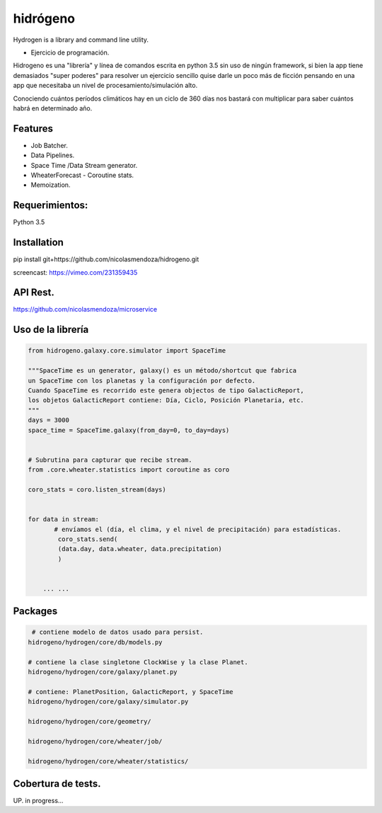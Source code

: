 =========
hidrógeno
=========

.. image:: https://travis-ci.org/nicolasmendoza/hidrogeno.svg?branch=master
    :target: https://travis-ci.org/nicolasmendoza/hidrogeno
    
.. image:: https://codecov.io/gh/nicolasmendoza/hidrogeno/branch/master/graph/badge.svg
    :target: https://codecov.io/gh/nicolasmendoza/hidrogeno
  
Hydrogen is a library and command line utility.

* Ejercicio de programación.

Hidrogeno es una "librería" y línea de comandos escrita en python 3.5 sin uso de ningún framework, si bien la app tiene demasiados "super poderes" para resolver un ejercicio sencillo quise darle un poco más de ficción pensando en una app que necesitaba un nivel de procesamiento/simulación alto. 

Conociendo cuántos períodos climáticos hay en un ciclo de 360 días nos bastará con multiplicar para saber cuántos habrá en determinado año.

.. image:: https://raw.githubusercontent.com/nicolasmendoza/hidrogeno/develop/docs/img/hydrogen0.jpg
   :height: 100px
   :width: 200 px
   :scale: 50 %
   :alt: alternate text
   :align: right
   
Features
--------

* Job Batcher. 
* Data Pipelines.
* Space Time /Data Stream generator.
* WheaterForecast - Coroutine stats.
* Memoization.

Requerimientos:
--------------
Python 3.5

Installation
-----------
pip install git+https://github.com/nicolasmendoza/hidrogeno.git

screencast: https://vimeo.com/231359435


API Rest.
---------
https://github.com/nicolasmendoza/microservice


Uso de la librería
--------------------
.. code:: python

    from hidrogeno.galaxy.core.simulator import SpaceTime
   
    """SpaceTime es un generator, galaxy() es un método/shortcut que fabrica 
    un SpaceTime con los planetas y la configuración por defecto. 
    Cuando SpaceTime es recorrido este genera objectos de tipo GalacticReport,
    los objetos GalacticReport contiene: Día, Ciclo, Posición Planetaria, etc.
    """
    days = 3000
    space_time = SpaceTime.galaxy(from_day=0, to_day=days) 
    
    
    # Subrutina para capturar que recibe stream.
    from .core.wheater.statistics import coroutine as coro
    
    coro_stats = coro.listen_stream(days)

    
    for data in stream:  
           # envíamos el (día, el clima, y el nivel de precipitación) para estadísticas.
            coro_stats.send(
            (data.day, data.wheater, data.precipitation)
            )

     
        ... ...
    
Packages
--------------------   

.. code:: python

     # contiene modelo de datos usado para persist.
    hidrogeno/hydrogen/core/db/models.py
    
    # contiene la clase singletone ClockWise y la clase Planet.
    hidrogeno/hydrogen/core/galaxy/planet.py
    
    # contiene: PlanetPosition, GalacticReport, y SpaceTime
    hidrogeno/hydrogen/core/galaxy/simulator.py
    
    hidrogeno/hydrogen/core/geometry/
    
    hidrogeno/hydrogen/core/wheater/job/

    hidrogeno/hydrogen/core/wheater/statistics/

Cobertura de tests.
-------------------
UP. in progress...





